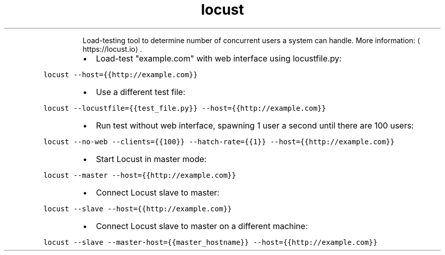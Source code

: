 .TH locust
.PP
.RS
Load\-testing tool to determine number of concurrent users a system can handle.
More information: \[la]https://locust.io\[ra]\&.
.RE
.RS
.IP \(bu 2
Load\-test "example.com" with web interface using locustfile.py:
.RE
.PP
\fB\fClocust \-\-host={{http://example.com}}\fR
.RS
.IP \(bu 2
Use a different test file:
.RE
.PP
\fB\fClocust \-\-locustfile={{test_file.py}} \-\-host={{http://example.com}}\fR
.RS
.IP \(bu 2
Run test without web interface, spawning 1 user a second until there are 100 users:
.RE
.PP
\fB\fClocust \-\-no\-web \-\-clients={{100}} \-\-hatch\-rate={{1}} \-\-host={{http://example.com}}\fR
.RS
.IP \(bu 2
Start Locust in master mode:
.RE
.PP
\fB\fClocust \-\-master \-\-host={{http://example.com}}\fR
.RS
.IP \(bu 2
Connect Locust slave to master:
.RE
.PP
\fB\fClocust \-\-slave \-\-host={{http://example.com}}\fR
.RS
.IP \(bu 2
Connect Locust slave to master on a different machine:
.RE
.PP
\fB\fClocust \-\-slave \-\-master\-host={{master_hostname}} \-\-host={{http://example.com}}\fR
